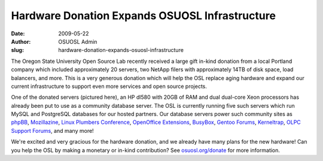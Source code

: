 Hardware Donation Expands OSUOSL Infrastructure
===============================================
:date: 2009-05-22
:author: OSUOSL Admin
:slug: hardware-donation-expands-osuosl-infrastructure

The Oregon State University Open Source Lab recently received a large gift
in-kind donation from a local Portland company which included approximately 20
servers, two NetApp filers with approximately 14TB of disk space, load
balancers, and more. This is a very generous donation which will help the OSL
replace aging hardware and expand our current infrastructure to support even
more services and open source projects.

One of the donated servers (pictured here), an HP dl580 with 20GB of RAM and
dual dual-core Xeon processors has already been put to use as a community
database server. The OSL is currently running five such servers which run MySQL
and PostgreSQL databases for our hosted partners. Our database servers power
such community sites as `phpBB`_, `Mozillazine`_, `Linux Plumbers Conference`_,
`OpenOffice Extensions`_, `BusyBox`_, `Gentoo Forums`_, `Kerneltrap`_,
`OLPC Support Forums`_, and many more!

We're excited and very gracious for the hardware donation, and we already have
many plans for the new hardware! Can you help the OSL by making a monetary or
in-kind contribution? See `osuosl.org/donate`_ for more information.

.. _phpBB: http://phpbb.com/
.. _Mozillazine: http://mozillazine.org/
.. _Linux Plumbers Conference: http://linuxplumbersconf.org/2009/
.. _OpenOffice Extensions: http://extensions.services.openoffice.org/
.. _BusyBox: http://www.busybox.net/
.. _Gentoo Forums: http://forums.gentoo.org/
.. _Kerneltrap: http://kerneltrap.org/
.. _OLPC Support Forums: http://en.forum.laptop.org/
.. _osuosl.org/donate: /donate

